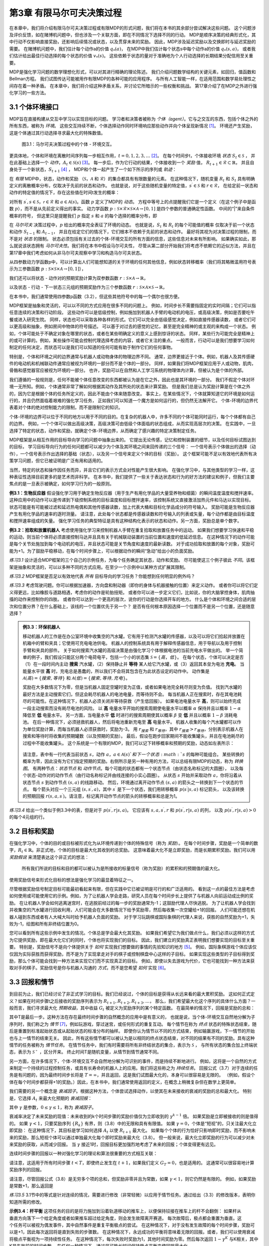 第3章 有限马尔可夫决策过程
==========================

在本章中，我们将介绍有限马尔可夫决策过程或有限MDP的形式问题，我们将在本书的其余部分尝试解决这些问题。
这个问题涉及评价反馈，如在赌博机问题中，但也涉及一个关联方面，即在不同情况下选择不同的行动。
MDP是顺序决策的经典形式化，其中行动不仅影响直接奖励，还影响后续情况或状态，以及贯穿未来的奖励。
因此，MDP涉及延迟奖励以及交换即时与延迟奖励的需要。
在赌博机问题中，我们估计每个动作a的价值 :math:`q_*(a)`，
在MDP中我们估计每个状态s中每个动作a的价值 :math:`q_*(s, a)`，
或者我们估计给出最佳行动选择的每个状态的价值 :math:`v_*(s)`。
这些依赖于状态的量对于准确地为个人行动选择的长期结果分配信用至关重要。

MDP是强化学习问题的数学理想化形式，可以对其进行精确的理论陈述。
我们介绍问题数学结构的关键元素，如回归，值函数和Bellman方程。
我们试图传达可能被用作有限MDP的各种可能的应用程序。
与所有人工智能一样，在适用范围和数学易处理性之间存在着一种矛盾。
在本章中，我们将介绍这种矛盾关系，并讨论它所暗示的一些权衡和挑战。
第17章介绍了在MDP之外进行强化学习的一些方法。


3.1 个体环境接口
^^^^^^^^^^^^^^^^^^

MDP旨在直接构建从交互中学习以实现目标的问题。
学习者和决策者被称为 *个体（agent）*。它与之交互的东西，包括个体之外的所有东西，被称为 *环境*。
这些交互持续不断，个体选择动作同时环境响应那些动作并向个体呈现新情况 [1]_。
环境还产生奖励，这是个体通过其行动选择寻求最大化的特殊数值。

.. figure:: images/figure-3.1.png

    图3.1：马尔可夫决策过程中的个体 - 环境交互。

更具体地，个体和环境在离散时间序列每一步相互作用，:math:`t = 0,1,2,3,\dots` [2]_。
在每个时间步t，个体接收环境 *状态* :math:`S_{t} \in \mathcal{S}` ，
并在此基础上选择一个 *动作*，:math:`A_{t}\in \mathcal{S}(s)` [3]_。
每一步后，作为它行动的结果，个体接收到一个 *奖励* 值，
:math:`R_{t+1} \in \mathcal{R} \subset \mathbb{R}`，
并且自身处于一个新状态，:math:`S_{t+1}` [4]_ ，
MDP和个体一起产生了一个如下所示的序列或 *轨迹*：

.. math::
    :label: 3.1

    S_0,A_0,R_1,S_1,A_1,R_2,S_2,A_2,R_3,\dots

在 *有限* MDP中，状态，动作和奖励
（:math:`\mathcal{S}`，:math:`\mathcal{A}` 和 :math:`\mathcal{R}`）的集合都具有有限数量的元素。
在这种情况下，随机变量 :math:`R_t` 和 :math:`S_t` 具有明确定义的离散概率分布，仅取决于先前的状态和动作。
也就是说，对于这些随机变量的特定值，:math:`s^\prime \in \mathcal{S}` 和 :math:`r \in \mathcal{R}`，
在给定前一状态和动作的特定值的情况下，存在这些值在时间t发生的概率：

.. math::
    :label: 3.2

    p(s^\prime,r|s,a) \doteq Pr\{S_t=s^\prime,R_t=r|S_{t-1}=s,A_{t-1}=a\}

对所有 :math:`s^\prime, s \in \mathcal{S}`，:math:`\mathcal{r} \in \mathcal{R}`
和 :math:`a \in \mathcal{A}(s)`。函数 :math:`p` 定义了MDP的 *动态*。
方程中等号上的点提醒我们它是一个定义（在这个例子中是函数 :math:`p`），而不是从先前定义得出的事实。
动力学函数 :math:`p : \mathcal{S} \times \mathcal{R} \times \mathcal{S} \times \mathcal{A} \to [0, 1]`
是四个参数的普通确定性函数。 中间的“|”来自条件概率的符号，
但这里只是提醒我们 :math:`p` 指定 :math:`s` 和 :math:`a` 的每个选择的概率分布，即

.. math::
    :label: 3.3

    \sum_{s^\prime \in \mathcal{S}}\sum_{r \in \mathcal{R}}p(s^\prime,r|s,a)=1，对所有 s \in \mathcal{S}，a \in \mathcal{A}(s)

在 *马尔可夫* 决策过程中，:math:`p` 给出的概率完全表征了环境的动态。
也就是说，:math:`S_t` 和 :math:`R_t` 的每个可能值的概率
仅取决于前一个状态和动作 :math:`S_{t-1}` 和 :math:`A_{t-1}`，
并且在给定它们的情况下，它们根本不依赖于先前的状态和动作。
最好将其视为对决策过程的限制，而不是对 *状态* 的限制。
状态必须包括有关过去的个体-环境交互的所有方面的信息，这些信息对未来有所影响。
如果确实如此，那么就说该状态拥有 *马尔可夫性*。我们将在本书中假设马尔可夫性，
尽管从第二部分开始我们将考虑不依赖它的近似方法，并且在第17章中我们考虑如何从非马尔可夫观察中学习和构造马尔可夫状态。

从四参数动力学函数p中，可以计算出人们可能想知道的关于环境的任何其他信息，例如状态转移概率（我们将其略微滥用符号表示为三参数函数
:math:`p : \mathcal{S} \times \mathcal{S} \times \mathcal{A} \to [0, 1]`），

.. math::
    :label: 3.4

    p(s^\prime|s,a) \doteq Pr\{S_t=s^\prime|S_{t-1}=s,A_{t-1}=a\}=\sum_{r\in\mathcal{R}}p(s^\prime,r|s,a)

我们还可以将状态 - 动作对的预期奖励计算为双参数函数 :math:`r : \mathcal{S} \times \mathcal{A} \to \mathbb{R}`，

.. math::
    :label: 3.5

    r(s,a)\doteq\mathbb{E}\left[R_t|S_{t-1}=s,A_{t-1}=a\right]=\sum_{r\in\mathcal{R}}r\sum_{s^\prime\in\mathcal{S}}p(s^\prime,r|s,a)

以及状态 - 行动 - 下一状态三元组的预期奖励作为三个参数函数
:math:`r : \mathcal{S} \times \mathcal{A} \times \mathcal{S} \to \mathbb{R}`，

.. math::
    :label: 3.6

    r(s,a,s^\prime)\doteq\mathbb{E}\left[R_t|S_{t-1}=s,A_{t-1}=a,S_t=s^\prime\right]=\sum_{r\in\mathcal{R}}r\frac{p(s^\prime,r|s,a)}{p(s^\prime|s,a)}

在本书中，我们通常使用四参数p函数（3.2），但这些其他符号中的每一个偶尔也很方便。

MDP框架是抽象和灵活的，可以以不同的方式应用在很多不同的问题上。
例如，时间步长不需要指固定的实时间隔；它们可以指任意连续的决策和行动阶段。
这些动作可以是低级控制，例如施加到机器人手臂的电动机的电压，或高级​​决策，例如是否要吃午餐或进入研究生院。
同样，状态也可以采取各种各样的形式。它们可以完全由低级感觉决定，例如直接传感器读数，
或者它们可以更高级和抽象，例如房间中物体的符号描述。
可以基于对过去的感觉的记忆，甚至是完全精神的或主观的来构成一个状态。
例如，个体可能处于不确定对象在哪里的状态，或者在某些明确定义的意义上感到惊讶的状态。
同样，某些行为可能完全是精神上的或可计算的。例如，某些操作可能会控制代理选择考虑的内容，或者它关注的重点。
一般而言，行动可以是我们想要学习如何制定的任何决定，而状态可以是我们可以知道的任何可能有助于制作它们的任何事物。

特别是，个体和环境之间的边界通常与机器人或动物身体的物理边界不同。
通常，边界更接近于个体。例如，机器人及其传感硬件的电动机和机械联动件通常应被视为环境的一部分而不是个体的一部分。
同样，如果我们将MDP框架应用于人或动物，肌肉，骨骼和感觉器官应被视为环境的一部分。
也许，奖励可以在自然和人工学习系统的物理体内计算，但被认为是个体的外部。​

我们遵循的一般规则是，任何不能被个体任意改变的东西都被认为是在它之外，因此也是其环境的一部分。
我们不假定个体对环境一无所知。例如，个体通常非常了解如何根据其动作及其所处的状态来计算奖励。
但是我们总是认为奖励计算是在个体之外的，因为它是根据个体的任务所定义的，因此不能由个体来随意改变。
事实上，在某些情况下，个体就算知道它的环境是如何运行的，并且仍然面临着艰难的强化学习任务，
正如我们可以知道一个魔方是如何运行的，但仍然无法解开它。
个体-环境的边界代表着对个体的绝对控制能力的限制，而不是限制它的知识。

个体-环境的边界可以位于不同的地方以用于不同的目的。在复杂的机器人中，许多不同的个体可能同时运行，每个个体都有自己的边界。
例如，一个个体可以做出高级决策，高级决策可由低级个体面临的状态组成，从而实现高层次的决策。
在实践中，一旦选择了特定的状态，动作和奖励，就确定个体-环境边界，从而确定了感兴趣的特定决策制定任务。

MDP框架是从相互作用的目标导向学习的问题中抽象出来的。
它提出无论传感，记忆和控制装置的细节，以及任何目标试图达到的目标，
学习目标导向行为的任何问题都可以减少为个体及其环境之间来回传递的三个信号：
一个信号表示个体做出的选择（动作），一个信号表示作出选择的基础（状态），以及另一个信号来定义个体的目标（奖励）。
这个框架可能不足以有效地代表所有决策学习问题，但它已被证明是广泛有用和适用的。

当然，特定的状态和操作因任务而异，并且它们的表示方式会对性能产生很大影响。
在强化学习中，与其他类型的学习一样，这种表征性选择目前更多的是艺术而非科学。
在本书中，我们提供了一些关于表达状态和行为的好方法的建议和例子，但我们主要焦点的是一旦表示被确定，如何学习行为的一般原则。

**例3.1：生物反应器** 假设强化学习用于确定生物反应器（用于生产有用化学品的大量营养物和细菌）的瞬间温度温度和搅拌速率。
这种应用中的动作可以是传递到下级控制系统的目标温度和目标搅拌速率，该控制系统又直接激活加热元件和马达以实现目标。
状态可能是有可能被过滤和延迟热电偶和其他传感器读数，加上代表大桶和目标化学品成分的符号输入。
奖励可能是生物反应器产生有用化学品的速率的逐时测量。
请注意，此处每个状态都是传感器读数和符号输入的列表或矢量，每个动作都是由目标温度和搅拌速率组成的矢量。
强化学习任务的典型特征是具有这种结构化表示的状态和动作。另一方面，奖励总是单个数字。

**例3.2：拾取和放置机器人** 考虑使用强化学习来控制机器人手臂在重复拾取和放置任务中的运动。
如果我们想要学习快速和平稳的运动，则当前个体将必须直接控制马达并且具有关于机械联动装置的当前位置和速度的低延迟信息。
在这种情况下的动作可能是每个关节处施加到每个电动机的电压，并且状态可能是关节角度和速度的最新读数。
对于成功拾取和放置的每个对象，奖励可能为+1。为了鼓励平稳移动，在每个时间步骤上，可以根据动作的瞬间“急动”给出小的负面奖励。

*练习3.1* 设计适合MDP框架的三个自己的示例任务，为每个任务确定其状态，动作和奖励。
尽可能使这三个例子彼此 *不同*。该框架是抽象和灵活的，可以以多种不同的方式应用。在至少一个示例中以某种方式扩展其限制。

*练习3.2* MDP框架是否足以有效地代表 *所有* 目标导向的学习任务？你能想到任何明显的例外吗？

*练习3.3* 考虑驾驶问题。你可以根据加速器，方向盘和制动器（即你的身体与机器接触的位置）来定义动作。
或者你可以将它们定义得更远，比如橡胶与道路相遇，考虑你的动作是轮胎扭矩。
或者你可以进一步定义它们，比如说，你的大脑掌控身体，肌肉抽搐的动作来控制你的四肢。
或者你可以达到一个更高的层次，说你的行动是你选择开车的地方。
什么是个体和环境之间合适的层次和位置分界？在什么基础上，该线的一个位置优先于另一个？
是否有任何根本原因选择一个位置而不是另一个位置，还是随意选择？

.. admonition:: 例3.3：环保机器人
    :class: important

    移动机器人的工作是在办公室环境中收集空的汽水罐。它有用于检测汽水罐的传感器，以及可以将它们拾起并放置在机箱中的臂和夹具；它使用可充电电池供电。
    机器人的控制系统具有用于解释传感器信息，用于导航以及用于控制手臂和夹具的部件。
    关于如何搜索汽水罐的高级决策是由强化学习个体根据电池的当前充电水平做出的。
    举一个简单的例子，我们假设只能区分两个电荷电平，包括一个小的状态集 :math:`\mathcal{S}=\{高，低\}`。
    在每个状态，个体可以决定是否（1）在一段时间内主动 **搜索** 汽水罐，（2）保持静止并 **等待** 某人给它汽水罐，或（3）返回其本垒为电池 **充电**。
    当能量水平很 **高** 时，充电总是愚蠢的，所以我们不会将其包含在为此状态设定的动作中。
    动作集是 :math:`\mathcal{A}(高)=\{搜索, 等待\}` 和 :math:`\mathcal{A}(低)=\{搜索, 等待, 充电\}`。

    奖励在大多数情况下为零，但是当机器人固定空罐时变为正值，或者如果电池完全耗尽则变为负值。
    找到汽水罐的最好方法是主动搜索它们，但这会耗尽机器人的电池电量，而等待则不会。
    每当机器人正在搜索时，存在其电池耗尽的可能性。在这种情况下，机器人必须关闭并等待获救（产生低回报）。
    如果电池电量水平 **高**，则可以始终完成一段主动搜索而没有耗尽电池的风险。
    以 **高** 电量水平开始的搜索周期使电量水平以概率 :math:`\alpha` 保持并且以概率 :math:`1-\alpha` 降低至 **低** 电量水平。
    另一方面，当电量水平 **低** 时进行的搜索周期使其以概率 :math:`\beta` 变 **低** 并且以概率 :math:`1-\beta` 消耗电池。
    在后一种情况下，必须拯救机器人，然后将电池重新充电至 **高** 电量水平。
    机器人收集的每个汽水罐都可以作为单位奖励计算，而每当机器人必须获救时，奖励为-3。
    用 :math:`r_{搜索}` 和 :math:`r_{等待}`，其中 :math:`r_{搜索}>r_{等待}`，分别表示机器人在搜索和等待时将收集的预期罐数（以及预期的奖励）。
    最后，假设在跑步回家期间不能收集罐头，并且在电池耗尽的过程中不能收集罐头。
    这个系统是一个有限的MDP，我们可以记下转移概率和预期的奖励，动态如左表所示：

    .. figure:: images/table_figure.png

    请注意，表中有一行代表当前状态 :math:`s`，动作 :math:`a`，:math:`a\in\mathcal{A}(s)`和下一个状态 :math:`s` 的每种可能组合。
    某些转换的概率为零，因此没有为它们指定预期的奖励。右侧所示是另一种有用的方法，可以总结有限MDP的动态，称为 *转换图*。
    有两种节点：*状态节点* 和 *动作节点*。每个可能的状态都有一个状态节点（由状态名称标记的大圆圈），
    以及每个状态-动作对的动作节点（由行动名称标记并由线连接的小实心圆圈）。
    从状态 :math:`s` 开始并采取动作 :math:`a`，你将沿着从状态节点 :math:`s` 到动作节点 :math:`(s,a)` 的线路移动。
    然后，环境通过离开动作节点 :math:`(s,a)` 的箭头之一转换到下一个状态的节点。
    每个箭头对应一个三元组 :math:`(s,s^\prime,a)`，其中 :math:`s^\prime` 是下一个状态，我们用转移概率 :math:`p(s^\prime|s,a)` 标记箭头，
    以及该转换的预期回报 :math:`r(s,a,s^\prime)`。请注意，标记离开动作节点的箭头的转移概率和总是为1。

*练习3.4* 给出一个类似于例3.3中的表，但是对于 :math:`p(s^\prime,r|s,a)`。
它应该有 :math:`s, a, s^\prime, r` 和 :math:`p(s^\prime,r|s,a)` 的列，
以及 :math:`p(s^\prime,r|s,a)>0` 的每个4元组的行。


3.2 目标和奖励
^^^^^^^^^^^^^^

在强化学习中，个体的目的或目标被形式化为从环境传递到个体的特殊信号（称为 *奖励*）。
在每个时间步骤，奖励是一个简单的数字，:math:`R_{t} \in \mathbb{R}`。非正式地，个体的目标是最大化其收到的总奖励。
这意味着最大化不是立即奖励，而是长期累积奖励。我们可以用 *奖励假说* 来清楚表达这个非正式的想法：

    所有我们所说的目标和目的都可以被认为是所接收的标量信号（称为奖励）的累积和的预期值的最大化。

使用奖励信号来形式化目标的想法是强化学习的最显着特征之一。

尽管根据奖励信号制定目标可能最初看起来有限，但在实践中它已被证明是可行的和广泛适用的。
看到这一点的最佳方法是考虑如何使用或可能使用它的示例。例如，为了让机器人学会走路，研究人员在每个时间步长上提供了与机器人向前运动成比例的奖励。
在让机器人学会如何逃离迷宫时，在逃脱前经过的每一步的奖励通常为-1；这鼓励代理人尽快逃脱。
为了让机器人学会找到并收集空的汽水罐进行回收利用，人们可能会在大多数情况下给予奖励零，然后每收集一次空罐给+1的回报。
人们可能还想在机器人碰到东西或者有人大喊大叫时给予机器人负面的奖励。
对于学习玩跳棋或国际象棋的代理人来说，获胜的自然奖励为+1，失败为-1，绘图和所有非终结位置为0。

您可以看到所有这些示例中发生的情况。个体总是学会最大化其奖励。
如果我们希望它为我们做点什么，我们必须以这样的方式为它提供奖励，即在最大化它们的同时，个体也将实现我们的目标。
因此，我们建立的奖励真正表明我们想要实现的目标至关重要。
特别是，奖励信号不是向个体提供关于 *如何* 实现我们想要做的事情的先验知识的地方 [5]_。
例如，国际象棋游戏个体应该仅仅因为实际获胜而获得奖励，而不是为了实现拿走对手的棋子或控制棋盘中心这样的子目标。
如果实现这些类型的子目标得到奖励，那么个体可能会找到一种方法来实现它们而不实现真正的目标。
例如，即使以失去游戏为代价，它也可能找到一种方法来获取对手的棋子。奖励信号是你与机器人沟通的 *方式*，而不是您希望 *如何* 实现 [6]_。


3.3 回报和情节
^^^^^^^^^^^^^^^^

到目前为止，我们已经讨论了非正式学习的目标。我们已经说过，个体的目标是获得从长远来看的最大累积奖励。
这如何正式定义？如果在时间步骤t之后接收的奖励序列表示为 :math:`R_{t + 1}, R_{t + 2}, R_{t + 3}, \dots`，
那么，我们希望最大化这个序列的具体什么方面？一般而言，我们寻求最大化 *预期收益*，其中收益 :math:`G_{t}` 被定义为奖励序列的某个特定函数。
在最简单的情况下，回报是奖励的总和：

.. math::
    :label: 3.7

    G_{t} \doteq R_{t+1} +R_{t+2} + R_{t+3} + \dots + R_{T}，

其中T是最后一步。这种方法在存在最终时间步骤的自然概念的应用中是有意义的，
也就是说，当个体-环境交互自然地分解为子序列时，我们称之为 *情节* [7]_，例如玩游戏，穿过迷宫，或任何形式的重复互动。
每个情节在称为 *终点* 状态的特殊状态结束，随后是重置到标准起始状态或从起始状态的标准分布的抽样。
即使你认为情节以不同的方式结束，例如输赢游戏，下一情节的开始也与上一情节的结束无关。
因此，所有这些情节都可以被认为是以相同的终点状态结束，对不同的结果有不同的奖励。具有这种情节的任务被称为 *情节任务*。
在情节任务中，我们有时需要将所有非终结状态的集合，表示为 :math:`\mathcal{S}` ，
与所有状态的集合加上终端状态，表示为 :math:`\mathcal{S^+}` ，区分开来。
终止时间T是随机变量，从情节到情节通常不同。

另一方面，在许多情况下，个体-环境交互不会自然地分解为可识别的事件，而是持续不断地进行。
例如，这将是一个自然的方式来制定一个持续的过程控制任务，或具有长寿命的机器人上的应用。我们将这些称之为 *持续任务*。
回报公式（3.7）对于连续的任务是有问题的，因为最终时间步长将是 :math:`T=\infty`，并且返回，这是我们试图最大化的，本身可以很容易是无限的。
（例如，假设个体在每个时间步都获得+1的奖励。）因此，在本书中，我们通常使用返回的定义，在概念上稍微复杂但在数学上更简单。

我们需要的另一个概念是 *衰减因子*。根据这种方法，个体尝试选择动作，以使其在未来接收的衰减的奖励的总和最大化。
特别是，它选择 :math:`A_{t}` 来最大化预期的 *衰减回报*：

.. math::
    :label: 3.8

    G_{t} \doteq R_{t+1} + \gamma R_{t+2} + \gamma^2 R_{t+3} + \dots = \sum_{k=0}^{\infty}\gamma^k R_{t+k+1}

其中 :math:`\gamma` 是参数，:math:`0 \leq\gamma \leq 1`，称为 *衰减因子*。

衰减率决定了未来奖励的现值：未来收到的k个时间步骤的奖励价值仅为立即收到的 :math:`\gamma^{k-1}` 倍。
如果奖励是立即被接收的则是值得的。
如果 :math:`\gamma < 1`，只要奖励序列 :math:`\{R_{k}\}` 有界，则（3.8）中的无限和具有有限值。
如果 :math:`\gamma = 0`，个体是“短视”的，只关注最大化立即奖励：
在这种情况下，其目标是学习如何选择 :math:`A_{t}` 以使 :math:`R_{t+1}` 最大化。
如果每个个体的行为恰好只影响即时奖励，而不影响未来的奖励，那么短视个体可以通过单独最大化每个即时奖励来最大化（3.8）。
但一般来说，最大化立即奖励的行为可以减少对未来奖励的获取，从而减少回报。
当 :math:`\gamma` 接近1时，回报目标更加强烈地考虑了未来的回报；个体变得更有远见。

连续时间步骤的回报以一种对强化学习的理论和算法很重要的方式相互关联：

.. math::
    :label: 3.9

    \begin{aligned}
    G_{t} &\doteq R_{t+1} + \gamma R_{t+2} + \gamma^2 R_{t+3} + \gamma^3 R_{t+4} + \dots \\
    &= R_{t+1} + \gamma(R_{t+2} + \gamma R_{t+3} + \gamma^2 R_{t+4} + \dots) \\
    &= R_{t+1} + \gamma G_{t+1}
    \end{aligned}

请注意，这适用于所有时间步骤 :math:`t<T`，即使终止发生在 :math:`t+1`，如果我们定义 :math:`G_T=0`，也是适用的。
这通常可以很容易地计算奖励序列的回报。

请注意，尽管回报公式（3.8）是无穷多个项的总和，但奖励非零并且为常数，如果 :math:`\gamma < 1`，则它仍然是有限的。
例如，如果奖励是常数+1，那么返回是

.. math::
    :label: 3.10

    G_t = \sum_{k=0}^{\infty}\gamma^k = \frac{1}{1-\gamma}

*练习3.5* 3.1节中的等式是针对连续的情况，需要进行修改（非常轻微）以应用于情节任务。通过给出（3.3）的修改版本，表明你知道所需的修改。

.. figure:: images/pole_balancing.png
   :alt: pole_balancing
   :align: right

**示例3.4：杆平衡** 这项任务的目的是将力施加到沿着轨道移动的推车上，以便保持铰接在推车上的杆不会翻倒：
如果杆从垂直方向落下一个给定角度或者如果推车超过给定角度，则会发生故障离开赛道。
每次故障后，极点都会重置为垂直。这个任务可以被视为偶发事件，其中自然事件是重复平衡极点的尝试。
在这种情况下，对于没有发生故障的每个时间步骤，奖励可以是+1，因此每次返回将是直到失败的步骤数。
在这种情况下，永远成功的平衡将意味着无限的回报。或者，我们可以使用衰减将极点平衡视为一项持续性任务。
在这种情况下，每次失败时奖励为1，其他时间奖励为零。然后每次返回 :math:`1-\gamma^K` 与K相关，其中K是失败前的时间步数。
在任何一种情况下，通过尽可能长时间保持极点平衡来使回报最大化。

*练习3.5* 假设你将杆平衡作为一个情节性任务，但是也使用了衰减因子，除了-1是失败之外，所有奖励都是零。
那么每次回报是多少？这个回报与有衰减的持续任务有什么不同？

*练习3.7* 想象一下，你正在设计一个运行迷宫的机器人。你决定在逃离迷宫时奖励+1，在其他时候奖励零。
任务似乎自然地分解为情景，即连续贯穿迷宫的运行，所以你决定把它当作一个偶然的任务，其目标是最大化预期的总奖励（3.7）。
运行学习个体一段时间后，您会发现它从迷宫中逃脱没有任何改善。出了什么问题？你是否有意识地向个体传达了你希望它实现的目标？

*练习3.8* 假设 :math:`\gamma=0.5` 并且接收以下奖励序列 :math:`R_1=1`，:math:`R_2=2`，
:math:`R_3=6`，:math:`R_4=3`，并且 :math:`R_5=2`，其中 :math:`T=5`。
:math:`G_0，G_1，\dots，G_5` 是多少？ 提示：反向工作。

*练习3.9* 假设 :math:`\gamma=0.9` 并且奖励序列是 :math:`R_1=2`，接着是无限序列的7s。
:math:`G_1` 和 :math:`G_0` 是什么？

*练习3.10* 证明（3.10）中的第二个等式。


3.4 情节和持续任务的统一符号
^^^^^^^^^^^^^^^^^^^^^^^^^^^^

在上一节中，我们描述了两种强化学习任务，其中一种是个体-环境交互自然地分解为一系列单独的情节（情节任务），而另一种则不是（连续任务）。
前一种情况在数学上更容易，因为每个动作仅影响在情节期间随后收到的有限数量的奖励。
在本书中，我们有时会考虑一种问题，有时候会考虑另一种问题，但通常都会考虑。
因此，建立一种能够让我们同时准确地谈论这两种情况的符号是有用的。

准确地描述情节性任务需要一些额外的符号。我们需要考虑一系列情节，而不是一个长序列的时间步骤，每个情节都由有限的时间步骤序列组成。
我们从零开始重新编号每个情节的时间步长。因此，我们不仅要参考时间 :math:`t` 的状态表示  :math:`S_{t}`，
而且参考在情节 :math:`i` 和时间 :math:`t` 的状态表示 :math:`S_{t,i}`
（同样地，对于 :math:`A_{t,i}`，:math:`R_{t,i}`，:math:`\pi_{t,i}`，
:math:`T_{i}` 等符号意义相似）。
然而，事实证明，当我们讨论情节任务时，我们几乎从不必区分不同的情节。
我们几乎总是在考虑一个特定的情节，或者陈述对所有情节都适用的东西。
因此，在实践中，我们几乎总是通过省略情节编号的明确引用来使用符号。
也就是说，我们写 :math:`S_{t}` 来引指 :math:`S_{t,i}` 等等。

我们需要另一个约定来获得涵盖情节和持续任务的单一符号。
在一种情况下（3.7），我们将收益定义为有限数量的项的和，而在另一种情况下，将收益定义为无限数量的项（3.8）。
这两个可以通过考虑情节终止来统一，即进入一个特殊的吸收状态，该状态仅转换为自身并且仅产生零奖励。
例如，考虑状态转换图：

.. figure:: images/state_transition_diagram.png
   :alt: state transition diagram

   state transition diagram

这里实心方块表示对应于情节结束的特殊吸收状态。从 :math:`S_{0}` 开始，我们得到奖励序列+1，+1，+1，0，0，0，...。
总结这些，我们得到相同的回报，无论我们是否在前 :math:`T` 个奖励求和（这里 :math:`T=3`）还是在整个无限序列上求和。
即使我们引入衰减因子这仍然成立。因此，我们可以根据（3.8），使用在不需要时忽略情节编号的惯例来定义回报，
并且包括如果总和仍然被定义时 :math:`\gamma = 1` 的可能性（例如，因为所有情节终止）。或者，我们也可以写回报如下

.. math::
    :label: 3.11

    G_t \doteq \sum_{k=t+1}^{T} \gamma^{k-t-1} R_k

包括 :math:`T = \infty` 或 :math:`\gamma = 1` （但不能同时存在）的可能性。
我们在本书的剩余部分中使用这些约定来简化符号，并表达情节和持续任务之间的近乎相似。
（之后，在第10章中，我们将介绍一个持续未衰减的形式。）


3.5 策略和价值函数
^^^^^^^^^^^^^^^^^^^^^^

几乎所有的强化学习算法都涉及估计状态（或状态-动作对）的 *价值函数*，
它们估计个体在给定状态下的 *好坏程度* （或者在给定状态下执行给定动作的程度有多好）。
这里的“有多好”的概念是根据未来的奖励来定义的，或者准确的的说是预期回报方面。
当然，个体未来可能获得的回报取决于它将采取的行动。因此，价值函数是根据特定的行为方式来定义的，称为策略。

形式上，*策略* 是从状态到选择每个可能动作的概率的映射。如果个体在时间 :math:`t` 遵循策略 :math:`\pi`，
则 :math:`\pi(a|s)` 是如果 :math:`S_t=s`，则 :math:`A_t=a` 的概率。
像 :math:`p` 一样，:math:`\pi` 是一个普通的函数；
:math:`\pi(a|s)` 中间的“|”仅提醒它为每个 :math:`s\in \mathcal{S}`
定义了 :math:`a\in \mathcal{A}(s)` 的概率分布。
强化学习方法指定了个体的策略如何因其经验结果而变化。

*练习3.11* 如果当前状态为 :math:`S_t`，并且根据随机策略 :math:`\pi` 选择动作，
则对于 :math:`\pi` 和四参数函数 :math:`p` （3.2），:math:`R_{t+1}` 的期望是多少？

在状态 :math:`s` 下，策略 :math:`\pi` 下的 *价值函数* 表示为 :math:`v_\pi(s)` ，
是从 :math:`s` 开始并且之后遵循策略 :math:`\pi` 的预期收益。
对于 **MDPs**，我们可以正式将 :math:`v_\pi(s)` 定义为

.. math::
    :label: 3.12

    v_\pi(s) \doteq \mathbb{E}_\pi\left[G_t|S_t=s\right]
    = \mathbb{E}_\pi\left[\sum_{k=0}^{\infty} \gamma^k R_{t+k+1}|S_t=s\right]，对所有 s\in \mathbb{S}

其中 :math:`\mathbb{E}[\dot]` 表示个体遵循策略 :math:`\pi` 的随机变量的期望值， :math:`t` 是任意的时间步长。
请注意，如果有终止状态的话，其值一直为0。我们称函数 :math:`v_\pi` 是 *策略* :math:`\pi` *的状态—价值函数*。

同样，我们定义在策略 :math:`\pi`，状态 :math:`s` 下采取动作 :math:`a` 的价值，
表示为 :math:`q_\pi(s,a)`，作为从 :math:`s` 开始的，采取行动` a :math:`，
此后遵循策略 :math:`\pi` 的预期回报：

.. math::
    :label: 3.13

    q_\pi(s,a) \doteq \mathbb{E}_\pi\left[G_t|S_t=s,A_t=a\right]
    = \mathbb{E}_\pi\left[\sum^{\infty}_{k=0}\gamma^kR_{t+k+1}|S_t=s,A_t=a\right]

我们称 :math:`q_\pi` 为策略 :math:`\pi` 的动作值函数。

*练习3.12* 用 :math:`q_\pi` 和 :math:`\pi` 给出 :math:`v_\pi` 的等式。
*练习3.13* 根据 :math:`v_\pi` 和四参数 :math:`p` 给出 :math:`q_\pi` 的等式。

价值函数 :math:`v_\pi` 和 :math:`q_\pi` 可以根据经验估计。
例如，如果个体遵循策略 :math:`\pi`并且对于遇到的每个状态保持平均值，
那么该状态之后的实际返回值将收敛到状态价值 :math:`v+\pi(s)`，作为遇到的状态的次数接近无穷大。
如果为每个状态采取的每项行动保留单独的平均值，那么这些平均值将同样收敛于行动价值 :math:`q_\pi(s,a)`。
我们称这种估计方法为 *蒙特卡洛方法*，因为它们涉及对实际收益的许多随机样本进行平均。
这些方法在第5章中介绍。当然，如果有很多状态，那么单独为每个状态保持单独的平均值可能是不切实际的。
相反，个体将必须维护 :math:`v_\pi` 和 :math:`q_\pi` 作为参数化函数（参数少于状态），并调整参数以更好地匹配观察到的返回。
这也可以产生准确的估计，尽管很大程度上取决于参数化函数逼近器的性质。这些可能性在本书的第二部分中讨论。

在强化学习和动态规划中使用的价值函数的基本属性是它们满足类似于我们已经为返回建立的递归关系（3.9）。
对于任何策略 :math:`\pi` 和任何状态 :math:`s`，:math:`s` 的值与其可能的后继状态的值之间保持以下一致性条件：

.. math::
    :label: 3.14

    \begin{aligned}
    v_\pi(s) &\doteq \mathbb{E}_\pi[G_t|S_t=s] \\
    &= \mathbb{E}_\pi[R_{t+1} + \gamma G_{t+1}|S_t=s] (由 (3.9)) \\
    &= \sum_a\pi(a|s) \sum_{s^\prime}\sum_r p(s^\prime,r|s,a) \left[r+\gamma\mathbb{E}_\pi[G_{t+1}|S_{t+1}=s^\prime]\right] \\
    &= \sum_a\pi(a|s) \sum_{s^\prime,r}p(s^\prime,r|s,a)[r+\gamma v_\pi(s^\prime)], 对所有 s\in\mathcal{S}
    \end{aligned}

其中隐含的动作 :math:`a` 取自集合 :math:`\mathcal{A}(s)`，
下一个状态 :math:`s^\prime` 取自集合 :math:`\mathcal{S}`
（或者在情节问题的情况下取自 :math:`\mathcal{S}+`），
并且奖励 :math:`r` 取自集合 :math:`\mathcal{R}`。
注意，在最后的等式中我们如何合并两个和，一个在 :math:`s^\prime` 的所有值上，
另一个在 :math:`r` 的所有值上，合并为所有可能值的一个和。
我们经常使用这种合并的和来简化公式。请注意最终表达式如何轻松作为期望值读取。
它实际上是三个变量 :math:`a`，:math:`s^\prime` 和 :math:`r` 的所有值的总和。
对于每个三元组，我们计算其概率 :math:`\pi(a|s)p(s^\prime,r|s,a)`，
用该概率对括号中的数量进行加权，然后对所有可能性求和得到预期值。

.. figure:: images/backup_diagram_for_v_pi.png
    :align: right
    :width: 200px

    :math:`v_\pi` 的备份图

公式（3.14）是 :math:`v_\pi` 的贝尔曼方程。它表达了状态价值与下一个状态价值之间的关系。
考虑从一个状态向可能的下一个状态的情况，如右图所示。每个空心圆表示状态，每个实心圆表示状态-动作对。
从状态 :math:`s` 开始，顶部的根节点，个体可以采取基于其策略 :math:`\pi` 的任何一组动作，图中显示了三个。
这些动作中的每一个，环境可以响应下一个状态中的其中一个，:math:`s^\prime` （图中显示两个），
以及奖励 :math:`r`，取决于函数  :math:`p` 给出的动态。
贝尔曼方程（3.14）对所有可能性进行平均，通过其发生概率对每个可能性进行加权。
它指出，开始状态的值必须等于预期的下一个状态的（衰减）值，加上沿途预期的奖励。

值函数 :math:`v_\pi` 是其贝尔曼方程的唯一解。
我们在后面的章节中展示了贝尔曼方程如何构成一些计算，近似和学习 :math:`v_\pi` 方法的基础。
我们称这样的图表为 *备份图*，因为它们是展示了作为强化学习方法核心的更新或 *备份* 操作的基础的联系。
这些操作将值信息从其后继状态（或状态—动作对） *传回* 状态（或状态-动作对）。
我们在本书中使用备份图来提供我们讨论的算法的图形摘要。
（注意，与转换图不同，备份图的状态节点不一定代表不同的状态；例如，一个状态可能是它自己的下一个状态）。

**示例3.5：网格世界** 图3.2（左图）显示了简单有限MDP的矩形网格世界表示。网格的单元格对应于环境的状态。
在每个单元格中，可以有四个动作：北，南，东，西，这明确让个体在网格上的相应方向上移动一个单元格。
使个体离开网格的操作会使其位置保持不变，但会导致-1的奖励。
除了将个体从特殊状态 :math:`A` 和 :math:`B` 移出的行为，其他行为奖励值为 :math:`0`。
在状态 :math:`A`，所有四个动作都会产生 :math:`+10` 的奖励，并将个体送到 :math:`A^\prime` 。
从状态 :math:`B`，所有动作都会获得 :math:`+5` 的奖励，并将个体转到 :math:`B^\prime` 。

.. figure:: images/figure-3.2.png
   :alt: figure-3.2

   **图3.2** 网格世界的例子：等概率随机随机策略的特殊奖励动态（左）和状态值函数（右）。

假设个体在所有状态中以相等的概率选择所有四个动作。图3.2（右）显示了该策略的值函数 :math:`v_\pi`，
对于这个策略，衰减因子 :math:`\gamma=0.9`。该值函数是通过求解线性方程（3.14）来计算的。
注意下边缘附近的负值；这些是在随机策略下高概率击中网格边缘的的结果。
状态 :math:`A` 是本策略下的最佳状态，但其预期收益低于即时奖励 :math:`10`，
由于个体从 :math:`A` 到 :math:`A^\prime` ，从而可能进入电网边缘。
另一方面，状态 :math:`B` 的当即奖励高于 :math:`5` ，
因为个体从 :math:`B` 被带到状态 :math:`B^\prime` ，具有正值。
从 :math:`B^\prime` 来看，进入边缘的预期惩罚（负回报）超过了困在 :math:`A` 或 :math:`B` 上的预期收益的补偿。

**练习3.14** 在练习3.5中，图3.2（右）所示的值函数 :math:`v_\pi` ，贝尔曼方程（3.12）必须保持函数中的每个状态。
以数字方式显示该等式的相对于其四个相邻状态，价值为 :math:`+2.3`，:math:`+0.4`，:math:`-0.4`
和 :math:`+0.7`，保持中心状态，值为 :math:`+0.7`。（这些数字只能精确到一位小数。）

**练习3.15** 在网格世界的例子中，奖励对于目标是正的奖励，对于走进世界的边缘是负的惩罚，而在其余的时间里是零。
这些奖励的符号是重要的吗，还是只是他们之间的间隔？请证明，使用（3.8），
向所有奖励添加常量 :math:`c` 会使所有状态的价值增加一个常数 :math:`v_c` ，因此不会影响任何策略下任何状态的相对值。
:math:`v_c` 关于 :math:`c` 和 :math:`\gamma` 是什么 ？

**练习3.16** 现在考虑在情节任务，例如走迷宫中给所有的奖励增加一个常量 :math:`c`。
这是否会有什么影响，还是会像以上那些连续任务那样保持不变？是或者否，为什么？ 举个例子。

**示例3.6：高尔夫** 为了将打高尔夫球作为强化学习任务，我们将每次击球的惩罚（负回报）计算为 :math:`-1` ，直到我们将球打入洞中。
状态是高尔夫球的位置。一个状态的值是从该位置到该洞的击球数量的负数。我们的动作是我们如何瞄准和摆球，当然还有我们选择的球杆。
让我们把前者视为给定的，只考虑球杆的选择，我们假设是推杆或打出去。
图3.3的上半部分显示了总是使用推杆的策略的可能的状态值函数 :math:`v_{putt}(s)` 。
最终 *入洞* 作为终结状态值为 :math:`0` 。
从绿色区域（球道的尽头）的任何地方，我们假设我们可以做一个推杆；这些地方状态值为 :math:`-1`。
离开绿色区域，我们不能通过推杆入洞，值越大。
如果我们可以通过推杆达到绿色区域状态，那么该状态必须具有比绿色区域小的值，即 :math:`-2`。
为了简单起见，让我们假设我们可以非常精确和准确地推杆，但范围有限。
这给了我们图中标有 :math:`-2` 的尖锐轮廓线；该线和绿色区域之间的所有位置都需要打两杆才能完成入洞。
类似地，:math:`-2` 轮廓线的投放范围内的任何位置必须具有 :math:`-3` 的值，依此类推，可以获得图中所示的所有轮廓线。
推杆不会让我们脱离沙地陷阱，所以它们的值为 :math:`-\infty` 。
总的说，通过推杆，我们需要六杆从球座入洞。

.. figure:: images/figure-3.3.png
    :width: 400px
    :alt: figure-3.3

    **图3.3：** 高尔夫球示例：用于推杆（上面）的状态价值函数和使用挥杆的最佳动作价值函数（下图）。

.. figure:: images/q_pi_backup_diagram.png
    :align: right
    :width: 200px

    :math:`q_\pi` 的备份图

**练习3.17** 动作价值，即 :math:`q_\pi` 的贝尔曼方程是什么？
必须根据状态—动作对 :math:`(s,a)` 的可能后继的动作价值 :math:`q_\pi(s^\prime,a^\prime)`
给出动作值 :math:`q_\pi(s,a)`。
提示：对应于该方程的备用图在右图中给出。显示与（3.14）类似的方程序列，但用于动作价值。

**练习3.18** 状态的值取决于在该状态下可能的动作的值以及当前策略下每个动作的可能性。
我们可以根据状态的小的备份图来考虑这一点，并考虑到每个可能的操作：

.. figure:: images/exercise-3.18.png
    :alt: exercise-3.18

根据给定 :math:`S_t=s` 的预期叶节点 :math:`q_\pi(s,a)` 的值，
给出对根节点 :math:`v_\pi(s)` 的值的对应于该直觉和图表的方程。
这个方程式应该包含一个符合策略 :math:`\pi` 条件的预期。
然后给出第二个等式，其中期望值以 :math:`\pi(a|s)` 方式明确地写出，使得等式中不出现预期值符号。

**练习3.19** 动作值 :math:`q_\pi(s,a)` 取决于预期的下一个奖励和剩余奖励的预期总和。
再次，我们可以通过一个小的备份图来考虑这一点，这一个根源于一个动作（状态—动作对），并分支到可能的下一个状态：

.. figure:: images/exercise-3.19.png
    :alt: exercise-3.19

给定 :math:`St = s` 和 :math:`A_t= a`，
根据预期的下一个奖励 :math:`R_{t+1}` 和预期的下一个状态值 :math:`v_\pi(S_{t+1})`，
给出与这个直觉和图表对应的方程式的动作值 :math:`q_\pi(s,a)`。
这个方程式应该包括期望值，但 *不包括* 一个符合策略的条件。
然后给出第二个方程，用（3.2）定义的 :math:`p(s^\prime,r|s,a)` 明确地写出期望值，使得方程式中不会出现预期值符号。


3.6 最优策略和最优价值函数
^^^^^^^^^^^^^^^^^^^^^^^^^^^^

解决强化学习任务大概意味着要从长远的角度找到一个取得很大回报策略。
对于有限MDP，我们可以通过以下方式精确地定义一个最优策略。价值函数对策略进行部分排序。
如果策略 :math:`\pi` 所有状态的预期返回值大于或等于策略 :math:`\pi^\prime` 的值，
则该策略 :math:`\pi` 被定义为优于或等于策略 :math:`\pi^\prime`。
换句话说，对所有 :math:`s\in \mathcal{S}`，
当且仅当 :math:`v_\pi(s)\ge v_{\pi^{^\prime}}(s)` 时，:math:`\pi\ge\pi^\prime` 成立。
总是至少有一个策略优于或等于所有其他策略。这个策略称为 *最优策略*。
虽然可能有不止一个，我们用 :math:`\pi_*` 表示所有最优策略。
它们共享同样的状态值函数，称为 *最优状态价值函数*，表示为 :math:`v_*`，并定义为

.. math::
    :label: 3.15

    v_*(s) \doteq \max_\pi v_\pi(s)，

对所有 :math:`s\in \mathcal{S}`。

最优策略还具有相同的最优动作价值函数，表示为 :math:`q_*`，并定义为

.. math::
    :label: 3.16

    q_*(s,a) \doteq \max_\pi q_\pi(s,a)

对所有 :math:`s\in \mathcal{S}` 和 :math:`a\in\mathcal{A}(s)`。
对于状态—动作对 :math:`(s,a)`，此函数给出在状态 :math:`s` 中执行动作 :math:`a` 并且此后遵循最优策略的预期返回值。
因此，我们可以用 :math:`v_*` 来表示 :math:`q_*` ，如下所示：

.. math::
    :label: 3.17

    q_*(s,a) = \mathbb{E}\left[R_{t+1}+\gamma v_* (S_{t+1})|S_t=s,A_t=a\right]

**示例3.17：高尔夫的最优价值函数** 图3.3的下部展示了一个可能的最优动作价值函数 :math:`q_*(s,driver)` 的轮廓。
如果我们首先用一号木杆用力进行击球，然后选择挥杆或推杆，以值较大者为准，这些是每个状态的价值。
用力挥杆使我们能够把球打的更远，但精度较低。
只有当我们已经非常接近绿色区域的时候，我们才能使用挥杆一次就能入洞；
因此 :math:`q_*(s,driver)` 的 :math:`-1` 轮廓仅覆盖绿色区域的一小部分。
然而，如果我们有两次击球，那么我们可以从更远的距离到达洞，如 :math:`-2` 轮廓所示。
在这种情况下，我们不必挥杆以到达小 :math:`-1` 轮廓内，而只是挥杆到达绿色区域的任何地方；从那里我们可以使用推杆。
最优动作价值函数在提交给特定的 *第一* 动作（在这种情况下，挥杆）之后给出值，但之后使用最佳动作。
:math:`-3` 轮廓仍然更远，包括起始发球台。从发球台开始，最好的动作是两次挥杆和一次推杆，三次击球。

因为 :math:`v_*` 是策略的价值函数，它必须满足状态价值的贝尔曼方程（3.14）所给出的自洽条件。
因为它是最优价值函数，所以 :math:`v_*` 的一致性条件可以写成特殊形式，而不参考任何特定的策略。
这是 :math:`v_*` 的贝尔曼方程，或者说是 *贝尔曼最优方程*。
直观上地，贝尔曼最优方程式表达了这样一个事实，即最优策略下的状态价值必须等于来自该状态的最佳行动的预期收益：

.. math::

    \begin{aligned}
    v_*(s) &= \max_{a\in\mathcal{A}(s)} q_{\pi_*}(s,a) \\
    &=\max_a \mathbb{E}_{\pi_*}[G_t|S_t=s,A_t=a] \\
    &=\max_a \mathbb{E}_{\pi_*}[R_{t+1}+\gamma G_{t+1}|S_t=s,A_t=a] &(由(3.9)式) \\
    &=\max_a \mathbb{E}[R_{t+1}+\gamma v_*(S_{t+1})|S_t=s,A_t=a] &(3.18) \\
    &=\max_{a\in \mathcal{A}(s)}\sum_{s^\prime,r} p(s^\prime,r|s,a)[r+\gamma v_*(s^\prime)] &(3.19)
    \end{aligned}

最后两个方程是 :math:`v_*` 的贝尔曼最优方程的两种形式，:math:`q_*` 的贝尔曼最优方程为

.. math::
    :label: 3.20

    \begin{aligned}
    q_*(s,a) &= \mathbb{E}\left[R_{t+1}+\gamma\sum_{a^\prime}q_*(S_{t+1,a^\prime})|S_t=s,A_t=a\right] \\
    &=\sum_{s^\prime,r}p(s^\prime,r|s,a)[r+\gamma \max_{a^\prime}q_*(s^\prime,a^\prime)]
    \end{aligned}

下图中的备份图以图像方式显示了在 :math:`v_*` 和 :math:`q_*` 的贝尔曼最优方程中考虑的未来状态和动作的跨度。
这些与 :math:`v_\pi` 和 :math:`q_\pi` 的备份图相同，只是在个体选择点添加了弧，以表示选择的最大值，而不是给定一些策略的期望值。
图3.4中，左图以图形方式表示贝尔曼最优方程（3.19），右图表示贝尔曼最优方程（3.20）。

.. figure:: images/figure-3.4.png
    :alt: figure-3.14

    **图3.4：** :math:`v_*` 和 :math:`q_*` 的备份图

对于有限的MDP，:math:`v_*` 的贝尔曼最优方程（3.19）具有唯一解。
贝尔曼最优方程实际上是一个方程组，每个状态一个方程，所以如果有 :math:`n` 个状态，
则有 :math:`n` 个未知数的 :math:`n` 个方程。
如果环境的动态 :math:`p` 是已知，则原则上可以使用解决非线性方程组的各种方法中的任何一种来求解该 :math:`v_*` 的方程组。
同样，可以求解 :math:`q_*` 的一组相关方程。

一旦有 :math:`v_*`，确定最优策略就比较容易了。对于每个状态，将在贝尔曼最优方程中获得最大价值的一个或多个动作。
任何仅为这些操作分配非零概率的策略都是最优策略。你可以将其视为一步步的搜索。
如果具有最优价值函数 :math:`v_*` ，则在一步搜索之后出现的动作将是最优动作。
另一种说法的方法是任何对最优评估函数 :math:`v_*` 贪婪的策略是最优策略。
计算机科学中使用术语 *贪婪* 来描述任何基于本地或直接考虑来选择替代搜索或决策程序的方法，
而不考虑这种选择可能阻止未来获得更好的替代方法的可能性。因此，它描述了根据其短期结果选择行动的策略。
:math:`v_*` 的美妙之处在于，如果用它来评估行动的短期结果，具体来说是一步到位的结果，
那么贪婪的策略在我们感兴趣的长期意义上实际上是最优的，因为 :math:`v_*` 已经考虑到所有可能的未来动作的奖励结果。
通过 :math:`v_*`，最佳预期的长期回报将变成在本地且立即可用于每个状态的量。
因此，一步一步的搜索产生长期的最佳动作。

有 :math:`q_*` 使选择最优动作更容易。
使用 :math:`q_*` ，个体甚至不需要进行一步一步的查询：
对于任何状态 :math:`s`，它可以简单地发现任何使 :math:`q_*(s,a)` 最大化的动作。
动作价值函数有效地缓存了所有一步一步搜索的结果。
它提供最优的期望长期回报作为本地并立即可用于每个状态—动作对的值。
因此，代表状态-动作对的功能而不仅仅是状态的代价，
最优动作-价值函数允许选择最优动作而不必知道关于可能的后继状态及其值的任何信息，即，不必要了解环境的动态。

**示例3.8：解决网格世界问题** 假设我们为示例3.5中介绍的简单网格任务解决关于 :math:`v_*` 的贝尔曼方程，并再次显示在图3.5（左图）中。
回想一下，状态 :math:`A` 之后是 :math:`+10` 的回报并转换到状态 :math:`A^\prime`，
而状态 :math:`B` 之后是 :math:`+5` 的回报并转换到状态 :math:`B^\prime`。
图3.5（中间）显示了最优价值函数，图3.5（右图）显示了相应的最优策略。
在单元格中有多个箭头，任何相应的动作都是最佳的。

.. figure:: images/figure-3.5.png
   :alt: figure-3.5

   **图3.5：** 网格世界例子的最优解决方案。

**示例3.19：回收机器人的贝尔曼最优方程** 使用（3.19），我们可以明确地给出回收机器人示例的贝尔曼最优方程。
为了使事情变得更加紧凑，我们可以简单地描述 **高** 和 **低** 两种状态，
以及 **搜索**，**等待** 和 **充电** 三种动作，用 **h**，**l**，**s**，**w** 和 **re** 来分别表示。
由于只有两个状态，贝尔曼最优方程由两个方程组成。:math:`v_*(h)` 的方程可以写成如下：

.. math::

    \begin{aligned}
    v_*(h)&=\max\left\{
        \begin{array}{lr}
            p(h|h,s)[r(h,s,h)+\gamma v_*(h)]+p(l|h,s)[r(h,s,l)+\gamma v_*(l)],\\
            p(h|h,w)[r(h,w,h)+\gamma v_*(h)]+p(l|h,w)[r(h,w,l)+\gamma v_*(l)]
        \end{array}\right\} \\
    &=\max\left\{
        \begin{array}{lr}
            \alpha[r_s + \gamma v_*(h)]+(1-\alpha)[r_s +\gamma v_*(l)],\\
            l[r_w+\gamma v_*(h)]+0[r_w+\gamma v_*(l)]
        \end{array}\right\} \\
    &=\max\left\{
        \begin{array}{lr}
            r_s+\gamma[\alpha v_*(h)+(1-\alpha)v_*(l)],\\
            r_w + \gamma v_*(h)
        \end{array}\right\}
    \end{aligned}

按照与 :math:`v_*(l)` 相同的方式得到等式

.. math::

    v_*(l)=\max\left\{
        \begin{aligned}
            &\beta r_s - 3(1-\beta)+\gamma[(1-\beta)v_*(h)+\beta v_*(l)], \\
            &r_w + \gamma v_*(l),\\
            &\gamma v_*(h)
        \end{aligned}
    \right\}

对于任何 :math:`r_s`，:math:`r_w`，:math:`\alpha`，:math:`\beta` 和 :math:`\gamma` 的选择，
:math:`0 \le\gamma<1`，:math:`0 \le \alpha,\beta\le 1`；
正好有一对数字 :math:`v_*(h)` 和 :math:`v_*(l)` 同时满足这两个非线性方程。

明确解决贝尔曼最优方程提供了找到最优策略的一条途径，从而为解决强化学习问题提供了依据。但是，这个解决方案很少直接有用。
它类似于详尽的搜索，展望所有可能性，计算它们的发生概率以及它们在预期奖励方面的可取性。
这个解决方案依赖于至少三个假设，在实践中很少是这样的：
（1）我们准确地知道环境的动态；（2）我们有足够的计算资源来完成解决方案的计算；（3）马尔可夫性。
对于我们感兴趣的任务，通常不能完全实现这个解决方案，因为这些假设的各种组合不成立。
例如，虽然第一和第三个假设对于西洋双陆棋游戏没有任何问题，但第二个是主要的障碍。
因为游戏有 :math:`10^{20}` 个状态，所以今天最快的电脑需要数千年的时间才能计算出 :math:`v_*` 的贝尔曼方程式，
而找到 :math:`q_*` 也是如此。在强化学习中，通常需要计算近似解。

许多不同的决策方法可以被看作是近似解决贝尔曼最优方程的方法。
例如，启发式搜索方法可以被视为扩大（3.19）的右边，达到一定深度，形成可能性的“树”，然后使用启发式评估函数近似“叶”节点上的 :math:`v_*`。
（启发式搜索方法，如 :math:`A^*` 几乎总是基于情节案例）。动态规划的方法可以更加紧密地与贝尔曼最优方程相关联。
许多强化学习方法可以被明确地理解为大致解决贝尔曼最优方程的方案，使用实际的经验丰富的过渡代替预期转换的知识。
我们在以后章节中将考虑各种这样的方法。

**练习3.20** 绘制或描述高尔夫球示例的最佳状态价值函数。

**练习3.21** 绘制或描述用于高尔夫球示例的推杆 :math:`q_*(s,putter)` 的最佳动作价值函数的轮廓 。

.. figure:: images/exercise-3.22.png
    :align: right
    :width: 150px

**练习3.22** 考虑右侧显示的持续MDP。唯一的决定是在顶点状态，有 **左** **右** 两个动作可选。
数字显示每次行动后收到的确定奖励。有两个确定性的策略，:math:`\pi_{左}` 和 :math:`\pi_{右}`。
如果 :math:`\gamma=0`，哪一种策略是最优的？如果 :math:`\gamma=0.9`？如果 :math:`\gamma=0.5` 呢？

**练习3.23** 给出回收机器人的 :math:`q_*` 贝尔曼方程。

**练习3.24** 图3.5给出了网格世界问题的最优状态的最优价值为 :math:`24.4`，保留小数点后一位。
以你对最优策略的了解和（3.8），以符号方式表示此值，然后将其计算为小数点后三位。

**习题3.25** 用 :math:`q_*` 给出 :math:`v_*` 的方程。

**练习3.26** 用 :math:`v_*` 和四参数 :math:`p`给出 :math:`q_*` 的方程。

3.7 优化和近似
^^^^^^^^^^^^^^

我们已经定义了最优价值函数和最优策略。显然，学习最优策略的个体会做得很好，但在实践中却很少发生。
对于我们感兴趣的各种任务，只能以极高的计算成本才能生成最优策略。
一个明确定义的最优化概念组织了我们在本书中描述的学习方法，并提供了一种了解各种学习算法的理论属性的方法，
但个体只能不同程度的接近理想值。正如我们上面讨论的，即使我们有一个完整和准确的环境动态模型，
通常不可能通过求解贝尔曼最优方程来简单地计算最优策略。
例如，像西洋棋这样的棋盘游戏是人类经验的一小部分，即使是大型的定制计算机仍然无法计算出最优的动作。
个体面临的一个关键问题一直是可用的计算能力，特别是在单个时间步长中可以执行的计算量。

可用的内存也是一个重要的限制。
通常需要大量内存来建立价值函数，策略和模型的近似值。
在具有小的有限状态集的任务中，可以使用对于每个状态（或状态-动作对）具有一个条目的数组或表来形成这些近似。
这个我们称之为 *表格* 的情况，相应的方法称之为表格方法。
然而，在许多实际感兴趣的情况下，还有更多的状态不可能在一个表格中完整表达。
在这些情况下，必须使用某种更紧凑的参数化函数表示来近似函数。

我们强化学习问题的框架迫使我们解决近似问题。然而，它也为我们提供了一些独特的机会来实现有用的近似。
例如，在逼近最优行为时，可能存在许多状态，个体面临的这样一个低概率，即为他们选择次优动作对个体收到的奖励数量几乎没有影响。
例如， *Tesauro* （人名，TD-Gammon西洋双陆棋游戏程序作者）的西洋双陆棋玩家具有卓越的技能，
也可能会在棋盘上做出非常糟糕的决定，但是从来没有在与专家的对抗时发生。
事实上，*TD-Gammon* （西洋双陆棋游戏程序）可能对游戏的大部分状态设置做出不好的决定。
强化学习的在线性质使得其有可能以更多的方式来近似最优策略，以便为经常遇到的状态作出良好的决策，而不用花费很少的努力来处理不经常遇到的状态。
这是将强化学习与其他方法区分开来，近似解决MDP问题的一个关键属性。


3.8 总结
^^^^^^^^^

我们总结一下我们在本章中提出的强化学习问题的要素。强化学习是从互动中学习如何行动从而实现目标。
强化学习 *个体* 及其 *环境* 通过一系列离散的时间步长进行交互。
其接口的规范定义了一个特定的任务：*动作* 是由个体所做的选择；*状态* 是做出选择的基础；*奖励* 是评估选择的基础。
个体内的一切都是由个体完全知晓和控制的；外面的一切都是不完全可控的，可能完全知道也可能不完全知道的。
*策略* 是随机规则，个体通过该规则选择动作作为状态的函数。
个体的目标是随着时间的推移最大限度地获得奖励。

当上述强化学习设置用明确定义的转移概率表示时，它构成马尔可夫决策过程（MDP）。
有限MDP是具有有限状态，动作和（当我们在此处制定）奖励集的MDP。
当前的强化学习理论大多局限于有限的MDP，但方法和思想更为普遍。

*返回值* 是个体寻求最大化（预期价值）的未来奖励的功能。
它有几个不同的定义，取决于任务的性质，以及是否希望 *衰减* 延迟奖励。
无衰减的公式适用于 *情节* 任务，其中个体—环境相互作用自然地分解在 *情节* 中；
衰减的方案适用于 *持续任务*，其中互动本身并不会自然地分解在情节中，而是无限制的持续下去。

在给定个体使用策略的情况下，策略的 *价值函数* 为每个状态或状态-动作对分配该状态或状态-动作对的预期回报。
*最优价值函数* 为每个状态或状态-动作对分配任何策略可实现的最大预期回报。价值函数最优的策略是 *最优策略*。
尽管状态和状态-动作对的最优价值函数对于给定的MDP是唯一的，但是可以存在许多最优策略。
任何对最优价值函数贪婪的策略都必须是最优策略。*贝尔曼最优方程* 是最佳价值函数必须满足的特殊一致性条件，
并且原则上可以针对最优价值函数求解，从中可以相对容易地确定最优策略。

根据对个体最初可用的知识水平的假设，可以以各种不同的方式提出强化学习问题。
在 *完全知识* 的问题中，个体拥有完整而准确的环境动态模型。
如果环境是MDP，那么这样的模型由完整的四参数动力学函数 :math:`p` （3.2）组成。
在 *知识不完整* 的问题中，没有完整而完美的环境模型。

即使个体具有完整和准确的环境模型，个体通常也无法在每个时间步长充分利用这个模型执行足够的计算。
而可用的内存也是一个重要的限制。可能需要内存来建立价值函数，策略和模型的精准近似。
在大多数具有实际意义的情况下，表中的条目远远多于可能是条目的状态，并且必须进行近似。

我们在本书中描述的学习方法是通过一个明确定义的最优化概念来组织的，并提供了一种了解各种学习算法的理论属性的方法，
但是强化学习个体只能不同程度的接近理想值。
在强化学习中，我们非常关心虽然无法找到最优解决方案但必须能以某种方式得到近似的情况。


书目和历史评论
^^^^^^^^^^^^^^

强化学习问题深深地受到来自最优控制领域的马尔可夫决策过程（MDP）的思想的影响。
这些历史影响和心理学的其他主要影响在第1章给出的简要历史中有所描述。
强化学习增加了MDP关注现实大问题的近似和不完整信息。
MDP和强化学习问题与人工智能中的传统学习和决策问题只有微弱的联系。
然而，人工智能现在正在从各种角度大力探索MDP公式的规划和决策。
MDP比人工智能中使用的先前公式更通用，因为它们允许更一般的目标和不确定性。

MDP理论通过例如Bertsekas（2005），White（1969），Whittle（1982，1983）和Puterman（1994）来处理。
Ross（1983）给出了对有限情况的特别紧凑的处理。MDP也在随机最优控制的标题下进行研究，
其中自适应最优控制方法与强化学习最密切相关（例如，Kumar，1985；Kumar和Varaiya，1986）。

MDP理论从一系列发展而来，以理解在不确定性下制定决策序列的问题，每个决策都取决于先前的决策及其结果。
它有时被称为多阶段决策过程或顺序决策过程的理论，并且源于关于顺序抽样的统计文献，
从Thompson（1933,1934）和Robbins（1952）的论文开始，我们在第2章中引用了有赌博机问题（如果制定为多情况问题，则是典型的MDP）。

我们知道使用MDP形式主义讨论强化学习的最早实例是Andreae（1969b）对学习机器统一视图的描述。
Witten和Corbin（1973）尝试使用MDP形式主义后来由Witten（1977,1976a）分析的强化学习系统。
尽管他没有明确提到MDP，但Werbos（1977）提出了与现代强化学习方法相关的随机最优控制问题的近似解法
（参见Werbos，1982,1987,1988,1989,1992）。
虽然Werbos的想法当时并未得到广泛认可，但他们在强调近似解决各种领域（包括人工智能）中的最优控制问题的重要性方面具有先见之明。
强化学习和MDP最有影响力的整合归功于Watkins（1989）。

**3.1** 我们用 :math:`p(s^\prime,r|s,a)` 表征MDP的动力学有点不寻常。
在MDP文献中更常见的是根据状态转移概率 :math:`p(s^\prime|s,a)` 和预期的下一个奖励 :math:`r(s,a)` 来描述动态。
然而，在强化学习中，我们更多时候必须参考个人的实际或样本奖励（而不仅仅是他们的期望值）。
我们的符号也使得 :math:`S_t` 和 :math:`R_t` 通常共同确定更加平稳，因此必须具有相同的时间索引。
在强化学习教学中，我们发现我们的概念在概念上更直接，更容易理解。

有关系统理论概念的直观讨论，请参见Minsky（1967）。

生物反应器实例基于Ungar（1990）和Miller and Williams（1992）的工作。
回收机器人的例子受到Jonathan Connell（1989）建造的罐头收集机器人的启发。
Kober和Peters（2012）提出了强化学习的机器人应用集合。

**3.2** 奖励假设由Michael Littman（个人通信）提出。

**3.3-4** *情节* 和 *连续* 任务的术语与MDP文献中常用的术语不同。
在该文献中，通常区分三种类型的任务：（1）有限时间任务，其中交互在特定固定数量的时间步骤之后终止；
（2）无限期任务，其中交互可以持续任意长，但最终必须终止；（3）无限期任务，其中交互不会终止。
我们的情节和持续任务分别类似于不定限期和无限期任务，但我们更倾向于强调交互性质的差异。
这种差异似乎比通常术语强调的目标函数的差异更为重要。情节任务经常使用不定时间目标函数和持续任务无限期目标函数，
但我们认为这是一个常见的巧合，而不是根本的差异。

极点平衡的例子来自Michie和Chambers（1968）以及Barto，Sutton和Anderson（1983）。

**3.5-6** 从长远来看，基于好的或坏的分配价值具有古老的根源。
在控制理论中，将状态映射到代表控制决策的长期结果的数值是最优控制理论的关键部分，
最优控制理论是在20世纪50年代通过扩展19世纪经典力学的状态函数理论而开发的（参见，例如，Schultz和Melsa，1967年）。
在描述计算机如何编程下棋时，Shannon（1950）考虑到国际象棋位置的长期优势和劣势，建议使用评估功能。

Watkins（1989）用于估计 :math:`q_*` 的Q学习算法（第6章）使得动作-价值函数成为强化学习的重要部分，
因此这些函数通常被称为“Q函数”。但是动作-价值函数的概念比这更古老了。
Shannon（1950）提出，国际象棋游戏程序可以使用函数 :math:`h(P,M)` 来确定位置 :math:`P` 中的移动 :math:`M` 是否值得探索。 
Michie（1961,1963）的MENACE系统和Mi​​chie and Chambers（1968）的BOXES系统可以理解为估算行动价值函数。
在经典物理学中，汉密尔顿的主要功能是行动价值函数；关于这个函数，牛顿动力学是贪婪的（例如，Goldstein，1957）。
行动价值函数在Denardo（1967）关于收缩映射的动态规划理论处理中也发挥了核心作用。
贝尔曼最优性方程（对于 :math:`v_*`）由Richard Bellman（1957a）推广，他将其称为“基本函数方程”。
连续时间和状态问题的贝尔曼最优方程的对应物被称为Hamilton-Jacobi-Bellman方程式（或通常只是Hamilton-Jacobiequation），
表明其在经典物理学中的根源（例如，Schultz和Melsa，1967）。高尔夫的例子是克里斯沃特金斯建议的。


.. [1]
   我们使用术语个体，环境和动作，而不是工程师术语控制器，受控系统（或工厂）和控制信号，因为它们对更广泛的受众有意义。

.. [2]
   我们将注意力限制在离散时间以使事情尽可能简单，即使许多想法可以延伸到连续时间情况
   （例如，参见Bertsekas和Tsitsiklis，1996；Werbos，1992；Doya，1996）。

.. [3]
   我们使用 :math:`R_{t+1}` 而不是 :math:`R_{t}` 来表示归因于 :math:`A_{t}` 的奖励，
   因为它强调下一个奖励和下一个状态 :math:`R_{t+1}` 和 :math:`S_{t+1}` \ 共同确定。
   不幸的是，这两种惯例在文献中都被广泛使用。

.. [4]
   更好的方式是传授这种先验知识是最初的策略或价值功能，或对这些的影响。
   参见Lin（1992），Maclin和Shavlik（1994）和Clouse（1996）。

.. [5]
    传授这种先验知识的更好的地方是初始策略或初始价值功能，或影响这些。

.. [6]
    第17.4节进一步探讨了设计有效奖励信号的问题。

.. [7]
    情节有时在文献中被称为“试验”。
